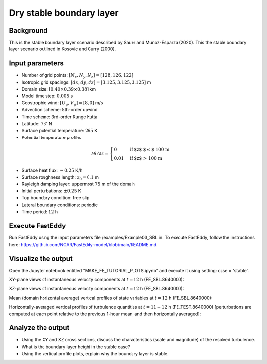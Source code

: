 =========================
Dry stable boundary layer
=========================

Background
------------------

This is the stable boundary layer scenario described by Sauer and Munoz-Esparza (2020). This the stable boundary layer scenario outlined in Kosovic and Curry (2000).

Input parameters
----------------

* Number of grid points: :math:`[N_x,N_y,N_z]=[128,126,122]`
* Isotropic grid spacings: :math:`[dx,dy,dz]=[3.125,3.125,3.125]` m
* Domain size: :math:`[0.40 \times 0.39 \times 0.38]` km
* Model time step: :math:`0.005` s
* Geostrophic wind: :math:`[U_g,V_g]=[8,0]` m/s
* Advection scheme: 5th-order upwind
* Time scheme: 3rd-order Runge Kutta
* Latitude: :math:`73^{\circ}` N
* Surface potential temperature: :math:`265` K
* Potential temperature profile:

.. math::
  \partial{\theta}/\partial z =
    \begin{cases}
      0 & \text{if $z$ $\le$ 100 m}\\
      0.01 & \text{if $z$ > 100 m}
    \end{cases}   

* Surface heat flux:  :math:`-0.25` K/h
* Surface roughness length: :math:`z_0=0.1` m
* Rayleigh damping layer: uppermost :math:`75` m of the domain
* Initial perturbations: :math:`\pm 0.25` K 
* Top boundary condition: free slip
* Lateral boundary conditions: periodic
* Time period: :math:`12` h

Execute FastEddy
----------------

Run FastEddy using the input parameters file /examples/Example03_SBL.in. To execute FastEddy, follow the instructions here: https://github.com/NCAR/FastEddy-model/blob/main/README.md.

Visualize the output
--------------------

Open the Jupyter notebook entitled "MAKE_FE_TUTORIAL_PLOTS.ipynb" and execute it using setting: case = 'stable'.

XY-plane views of instantaneous velocity components at :math:`t=12` h (FE_SBL.8640000):

.. image:: ../images/UVWTHETA-XY-stable.png
  :width: 1200
  :alt: Alternative text
  
XZ-plane views of instantaneous velocity components at :math:`t=12` h (FE_SBL.8640000):

.. image:: ../images/UVWTHETA-XZ-stable.png
  :width: 600
  :alt: Alternative text
  
Mean (domain horizontal average) vertical profiles of state variables at :math:`t=12` h (FE_SBL.8640000):

.. image:: ../images/MEAN-PROF-stable.png
  :width: 750
  :alt: Alternative text
  
Horizontally-averaged vertical profiles of turbulence quantities at :math:`t=11-12` h (FE_TEST.8640000) [perturbations are computed at each point relative to the previous 1-hour mean, and then horizontally averaged]:

.. image:: ../images/TURB-PROF-stable.png
  :width: 1200
  :alt: Alternative text

Analyze the output
------------------

* Using the XY and XZ cross sections, discuss the characteristics (scale and magnitude) of the resolved turbulence.
* What is the boundary layer height in the stable case?
* Using the vertical profile plots, explain why the boundary layer is stable.
